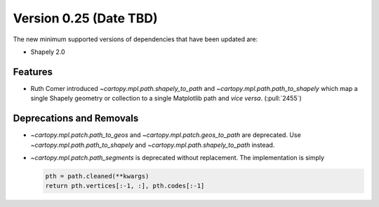 Version 0.25 (Date TBD)
=======================

The new minimum supported versions of dependencies that have been updated are:

* Shapely 2.0


Features
--------

* Ruth Comer introduced `~cartopy.mpl.path.shapely_to_path` and
  `~cartopy.mpl.path.path_to_shapely` which map a single Shapely geometry or
  collection to a single Matplotlib path and *vice versa*. (:pull:`2455`)


Deprecations and Removals
-------------------------

* `~cartopy.mpl.patch.path_to_geos` and `~cartopy.mpl.patch.geos_to_path` are
  deprecated.  Use `~cartopy.mpl.path.path_to_shapely` and
  `~cartopy.mpl.path.shapely_to_path` instead.

* `~cartopy.mpl.patch.path_segments` is deprecated without replacement.  The
  implementation is simply

  .. code-block:: python

    pth = path.cleaned(**kwargs)
    return pth.vertices[:-1, :], pth.codes[:-1]
